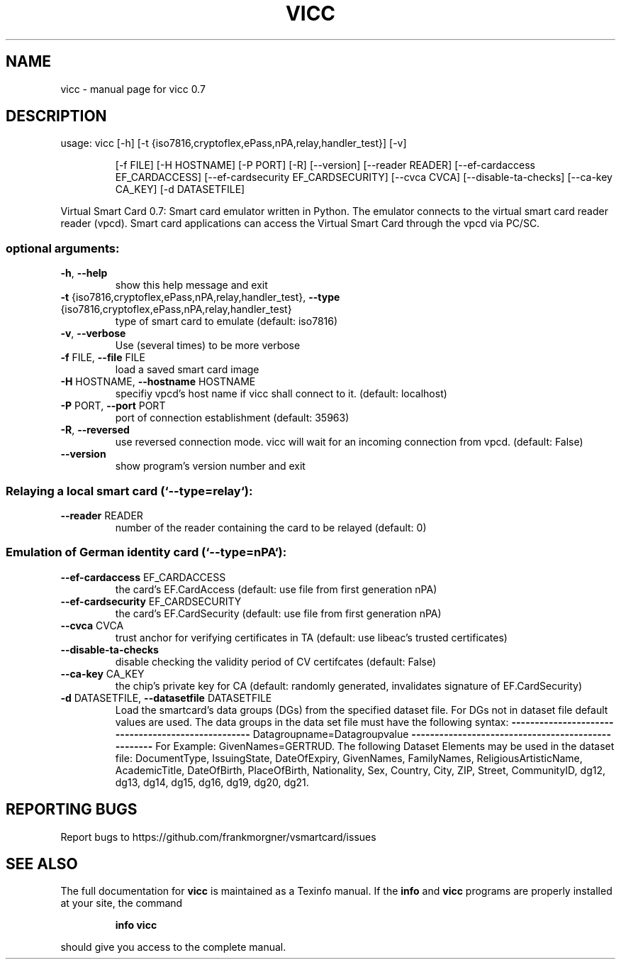 .\" DO NOT MODIFY THIS FILE!  It was generated by help2man 1.46.4.
.TH VICC "1" "November 2014" "vicc 0.7" "User Commands"
.SH NAME
vicc \- manual page for vicc 0.7
.SH DESCRIPTION
usage: vicc [\-h] [\-t {iso7816,cryptoflex,ePass,nPA,relay,handler_test}] [\-v]
.IP
[\-f FILE] [\-H HOSTNAME] [\-P PORT] [\-R] [\-\-version]
[\-\-reader READER] [\-\-ef\-cardaccess EF_CARDACCESS]
[\-\-ef\-cardsecurity EF_CARDSECURITY] [\-\-cvca CVCA]
[\-\-disable\-ta\-checks] [\-\-ca\-key CA_KEY] [\-d DATASETFILE]
.PP
Virtual Smart Card 0.7: Smart card emulator written in Python. The emulator
connects to the virtual smart card reader reader (vpcd). Smart card
applications can access the Virtual Smart Card through the vpcd via PC/SC.
.SS "optional arguments:"
.TP
\fB\-h\fR, \fB\-\-help\fR
show this help message and exit
.TP
\fB\-t\fR {iso7816,cryptoflex,ePass,nPA,relay,handler_test}, \fB\-\-type\fR {iso7816,cryptoflex,ePass,nPA,relay,handler_test}
type of smart card to emulate (default: iso7816)
.TP
\fB\-v\fR, \fB\-\-verbose\fR
Use (several times) to be more verbose
.TP
\fB\-f\fR FILE, \fB\-\-file\fR FILE
load a saved smart card image
.TP
\fB\-H\fR HOSTNAME, \fB\-\-hostname\fR HOSTNAME
specifiy vpcd's host name if vicc shall connect to it.
(default: localhost)
.TP
\fB\-P\fR PORT, \fB\-\-port\fR PORT
port of connection establishment (default: 35963)
.TP
\fB\-R\fR, \fB\-\-reversed\fR
use reversed connection mode. vicc will wait for an
incoming connection from vpcd. (default: False)
.TP
\fB\-\-version\fR
show program's version number and exit
.SS "Relaying a local smart card (`--type=relay`):"
.TP
\fB\-\-reader\fR READER
number of the reader containing the card to be relayed
(default: 0)
.SS "Emulation of German identity card (`--type=nPA`):"
.TP
\fB\-\-ef\-cardaccess\fR EF_CARDACCESS
the card's EF.CardAccess (default: use file from first
generation nPA)
.TP
\fB\-\-ef\-cardsecurity\fR EF_CARDSECURITY
the card's EF.CardSecurity (default: use file from
first generation nPA)
.TP
\fB\-\-cvca\fR CVCA
trust anchor for verifying certificates in TA
(default: use libeac's trusted certificates)
.TP
\fB\-\-disable\-ta\-checks\fR
disable checking the validity period of CV certifcates
(default: False)
.TP
\fB\-\-ca\-key\fR CA_KEY
the chip's private key for CA (default: randomly
generated, invalidates signature of EF.CardSecurity)
.TP
\fB\-d\fR DATASETFILE, \fB\-\-datasetfile\fR DATASETFILE
Load the smartcard's data groups (DGs) from the
specified dataset file. For DGs not in dataset file
default values are used. The data groups in the data
set file must have the following syntax:
\fB\-\-\-\-\-\-\-\-\-\-\-\-\-\-\-\-\-\-\-\-\-\-\-\-\-\-\-\-\-\-\-\-\-\-\-\-\-\-\-\-\-\-\-\-\-\-\-\-\-\-\-\fR
Datagroupname=Datagroupvalue
\fB\-\-\-\-\-\-\-\-\-\-\-\-\-\-\-\-\-\-\-\-\-\-\-\-\-\-\-\-\-\-\-\-\-\-\-\-\-\-\-\-\-\-\-\-\-\-\-\-\-\-\-\fR
For Example: GivenNames=GERTRUD. The following Dataset
Elements may be used in the dataset file:
DocumentType, IssuingState, DateOfExpiry, GivenNames,
FamilyNames, ReligiousArtisticName, AcademicTitle,
DateOfBirth, PlaceOfBirth, Nationality, Sex, Country,
City, ZIP, Street, CommunityID, dg12, dg13, dg14,
dg15, dg16, dg19, dg20, dg21.
.SH "REPORTING BUGS"
Report bugs to https://github.com/frankmorgner/vsmartcard/issues
.SH "SEE ALSO"
The full documentation for
.B vicc
is maintained as a Texinfo manual.  If the
.B info
and
.B vicc
programs are properly installed at your site, the command
.IP
.B info vicc
.PP
should give you access to the complete manual.

